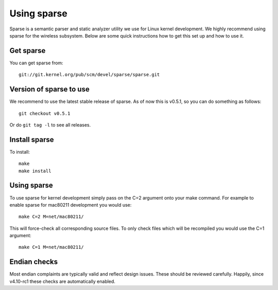 Using sparse
============

Sparse is a semantic parser and static analyzer utility we use for Linux
kernel development. We highly recommend using sparse for the wireless
subsystem. Below are some quick instructions how to get this set up and
how to use it.

Get sparse
----------

You can get sparse from::

   git://git.kernel.org/pub/scm/devel/sparse/sparse.git

Version of sparse to use
------------------------

We recommend to use the latest stable release of sparse. As of now this
is v0.5.1, so you can do something as follows::

   git checkout v0.5.1

Or do ``git tag -l`` to see all releases.

Install sparse
--------------

To install::

   make
   make install

Using sparse
------------

To use sparse for kernel development simply pass on the C=2 argument
onto your make command. For example to enable sparse for mac80211
development you would use::

   make C=2 M=net/mac80211/

This will force-check all corresponding source files. To only check
files which will be recompiled you would use the C=1 argument::

   make C=1 M=net/mac80211/

Endian checks
-------------

Most endian complaints are typically valid and reflect design issues.
These should be reviewed carefully. Happily, since v4.10-rc1 these
checks are automatically enabled.
